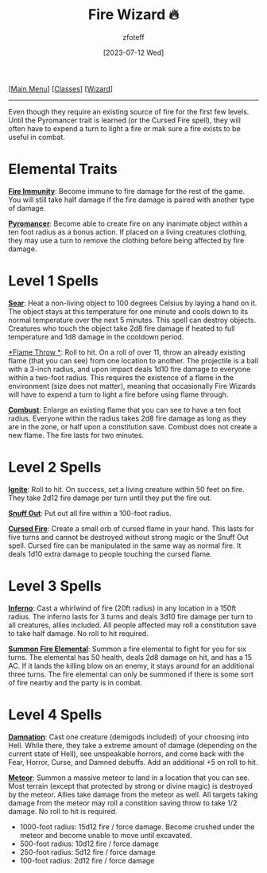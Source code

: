 :PROPERTIES:
:ID:       7141f6ab-b3bc-4eeb-9e7e-071452bfc673
:END:
#+title:    Fire Wizard 🔥
#+filetags: :DND:WIZARD:
#+author:   zfoteff
#+date:     [2023-07-12 Wed]
#+summary:  Fire wizard subclass
#+HTML_HEAD: <link rel="stylesheet" type="text/css" href="../../static/stylesheets/subclass-style.css" />
#+BEGIN_CENTER
[[[id:7d419730-2064-41f9-80ee-f24ed9b01ac7][Main Menu]]] [[[id:69ef1740-156a-4e42-9493-49ec80a4ac26][Classes]]] [[[id:3e1b93b3-f1ad-4148-bb16-5313b376a707][Wizard]]]
#+END_CENTER
-----
Even though they require an existing source of fire for the first few levels. Until the Pyromancer trait is learned (or the Cursed Fire spell), they will often have to expend a turn to light a fire or mak sure a fire exists to be useful in combat.

* Elemental Traits
_*Fire Immunity*_: Become immune to fire damage for the rest of the game. You will still take half damage if the fire damage is paired with another type of damage.

_*Pyromancer*_: Become able to create fire on any inanimate object within a ten foot radius as a bonus action. If placed on a living creatures clothing, they may use a turn to remove the clothing before being affected by fire damage.
* Level 1 Spells
_*Sear*_: Heat a non-living object to 100 degrees Celsius by laying a hand on it. The object stays at this temperature for one minute and cools down to its normal temperature over the next 5 minutes. This spell can destroy objects. Creatures who touch the object take 2d8 fire damage if heated to full temperature and 1d8 damage in the cooldown period.

_*Flame Throw *_: Roll to hit. On a roll of over 11, throw an already existing flame (that you can see) from one location to another. The projectile is a ball with a 3-inch radius, and upon impact deals 1d10 fire damage to everyone within a two-foot radius. This requires the existence of a flame in the environment (size does not matter), meaning that occasionally Fire Wizards will have to expend a turn to light a fire before using flame through.

_*Combust*_: Enlarge an existing flame that you can see to have a ten foot radius. Everyone within the radius takes 2d8 fire damage as long as they are in the zone, or half upon a constitution save. Combust does not create a new flame. The fire lasts for two minutes.
* Level 2 Spells
_*Ignite*_: Roll to hit. On success, set a living creature within 50 feet on fire. They take 2d12 fire damage per turn until they put the fire out.

_*Snuff Out*_: Put out all fire within a 100-foot radius.

_*Cursed Fire*_: Create a small orb of cursed flame in your hand. This lasts for five turns and cannot be destroyed without strong magic or the Snuff Out spell. Cursed fire can be manipulated in the same way as normal fire. It deals 1d10 extra damage to people touching the cursed flame.
* Level 3 Spells
_*Inferno*_: Cast a whirlwind of fire (20ft radius) in any location in a 150ft radius. The inferno lasts for 3 turns and deals 3d10 fire damage per turn to all creatures, allies included. All people affected may roll a constitution save to take half damage. No roll to hit required.

_*Summon Fire Elemental*_: Summon a fire elemental to fight for you for six turns. The elemental has 50 health, deals 2d8 damage on hit, and has a 15 AC. If it lands the killing blow on an enemy, it stays around for an additional three turns. The fire elemental can only be summoned if there is some sort of fire nearby and the party is in combat.
* Level 4 Spells
_*Damnation*_: Cast one creature (demigods included) of your choosing into Hell. While there, they take a extreme amount of damage (depending on the current state of Hell), see unspeakable horrors, and come back with the Fear, Horror, Curse, and Damned debuffs. Add an additional +5 on roll to hit.

_*Meteor*_: Summon a massive meteor to land in a location that you can see. Most terrain (except that protected by strong or divine magic) is destroyed by the meteor. Allies take damage from the meteor as well. All targets taking damage from the meteor may roll a constition saving throw to take 1/2 damage. No roll to hit is required.
- 1000-foot radius: 15d12 fire / force damage. Become crushed under the meteor and become unable to move until excavated.
- 500-foot radius: 10d12 fire / force damage
- 250-foot radius: 5d12 fire / force damage
- 100-foot radius: 2d12 fire / force damage

